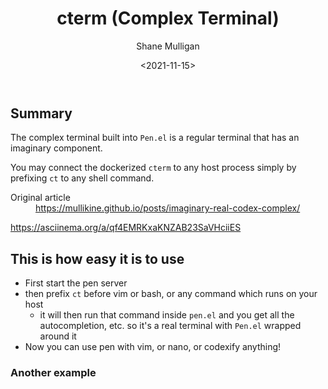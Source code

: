 #+HUGO_BASE_DIR: /home/shane/var/smulliga/source/git/semiosis/semiosis-hugo
#+HUGO_SECTION: ./

#+TITLE: cterm (Complex Terminal)
#+DATE: <2021-11-15>
#+AUTHOR: Shane Mulligan
#+KEYWORDS: 𝑖i imaginary pen

** Summary
The complex terminal built into =Pen.el= is a
regular terminal that has an imaginary
component.

You may connect the dockerized =cterm= to any
host process simply by prefixing =ct= to any
shell command.

+ Original article :: https://mullikine.github.io/posts/imaginary-real-codex-complex/

https://asciinema.org/a/qf4EMRKxaKNZAB23SaVHciiES

** This is how easy it is to use
- First start the pen server
- then prefix =ct= before vim or bash, or any command which runs on your host
  - it will then run that command inside =pen.el= and you get all the autocompletion, etc. so it's a real terminal with =Pen.el= wrapped around it
- Now you can use pen with vim, or nano, or codexify anything!

#+BEGIN_EXPORT html
<!-- Play on asciinema.com -->
<a title="asciinema recording" href="https://asciinema.org/a/qf4EMRKxaKNZAB23SaVHciiES" target="_blank"><img alt="asciinema recording" src="https://asciinema.org/a/qf4EMRKxaKNZAB23SaVHciiES.svg" /></a>
<!-- Play on the blog -->
<script src="https://asciinema.org/a/qf4EMRKxaKNZAB23SaVHciiES.js" id="asciicast-qf4EMRKxaKNZAB23SaVHciiES" async></script>
#+END_EXPORT

*** Another example
#+BEGIN_EXPORT html
<!-- Play on asciinema.com -->
<!-- <a title="asciinema recording" href="https://asciinema.org/a/38xoJzrUrBC1dJrsIXeOD3Sni" target="_blank"><img alt="asciinema recording" src="https://asciinema.org/a/38xoJzrUrBC1dJrsIXeOD3Sni.svg" /></a> -->
<!-- Play on the blog -->
<script src="https://asciinema.org/a/38xoJzrUrBC1dJrsIXeOD3Sni.js" id="asciicast-38xoJzrUrBC1dJrsIXeOD3Sni" async></script>
#+END_EXPORT